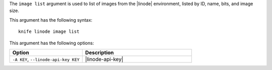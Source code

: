 .. This is an included file that describes a sub-command or argument in Knife.


The ``image list`` argument is used to list of images from the |linode| environment, listed by ID, name, bits, and image size.

This argument has the following syntax::

   knife linode image list

This argument has the following options:

.. list-table::
   :widths: 200 300
   :header-rows: 1

   * - Option
     - Description
   * - ``-A KEY``, ``--linode-api-key KEY``
     - |linode-api-key|

